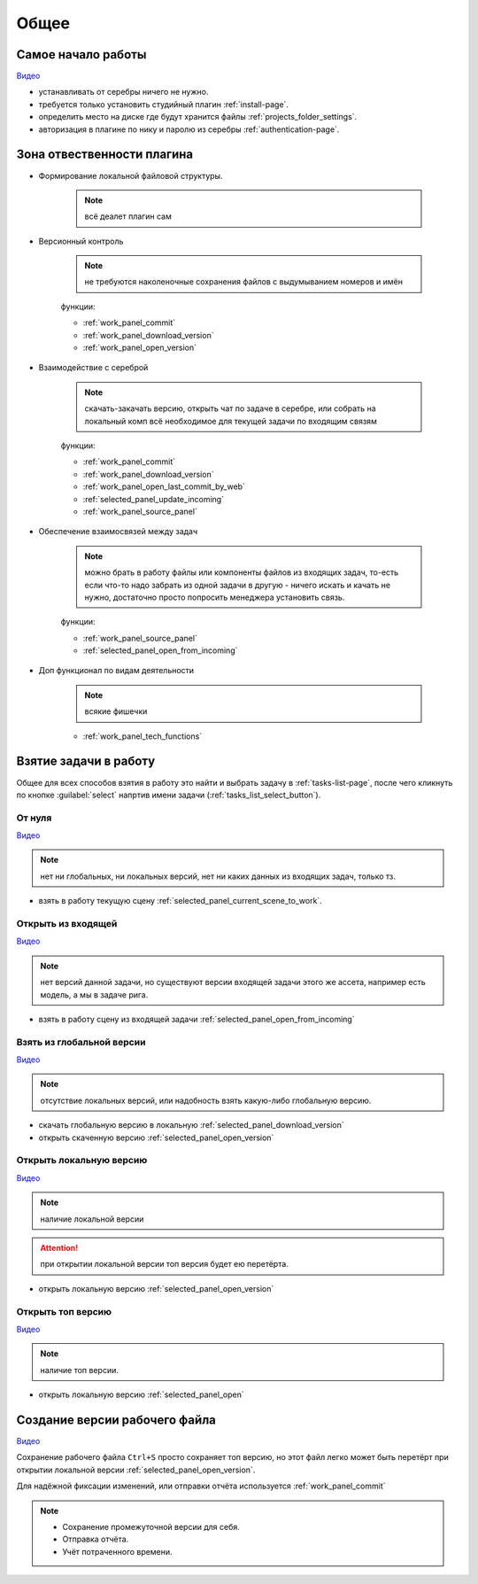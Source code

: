 .. _common-page:

Общее
========

.. _common_start:

Самое начало работы
--------------------

`Видео <https://disk.yandex.ru/i/lZMF2WP23D8M-w>`_

* устанавливать от серебры ничего не нужно.

* требуется только установить студийный плагин :ref:`install-page`.

* определить место на диске где будут хранится файлы :ref:`projects_folder_settings`.

* авторизация в плагине по нику и паролю из серебры :ref:`authentication-page`.

.. _common_responsibility_area:

Зона отвественности плагина
----------------------------

* Формирование локальной файловой структуры.

   .. note:: всё деалет плагин сам

* Версионный контроль

   .. note:: не требуются наколеночные сохранения файлов с выдумыванием номеров и имён

   функции:

   * :ref:`work_panel_commit`
   * :ref:`work_panel_download_version`
   * :ref:`work_panel_open_version`

* Взаимодействие с сереброй

   .. note:: скачать-закачать версию, открыть чат по задаче в серебре, или собрать на локальный комп всё необходимое для текущей задачи по входящим связям

   функции:

   * :ref:`work_panel_commit`
   * :ref:`work_panel_download_version`
   * :ref:`work_panel_open_last_commit_by_web`
   * :ref:`selected_panel_update_incoming`
   * :ref:`work_panel_source_panel`

* Обеспечение взаимосвязей между задач

   .. note:: можно брать в работу файлы или компоненты файлов из входящих задач, то-есть если что-то надо забрать из одной задачи в другую - ничего искать и качать не нужно, достаточно просто попросить менеджера установить связь.

   функции:

   * :ref:`work_panel_source_panel`
   * :ref:`selected_panel_open_from_incoming`

* Доп функционал по видам деятельности

   .. note:: всякие фишечки

   * :ref:`work_panel_tech_functions`

.. _common_pull_task:

Взятие задачи в работу
------------------------

Общее для всех способов взятия в работу это найти и выбрать задачу в :ref:`tasks-list-page`, после чего кликнуть по кнопке :guilabel:`select` напртив имени задачи (:ref:`tasks_list_select_button`).

.. _common_pull_task_from_null:

От нуля
~~~~~~~~

`Видео <https://disk.yandex.ru/i/zuYEATMGdzNsrw>`_

.. note:: нет ни глобальных, ни локальных версий, нет ни каких данных из входящих задач, только тз.

* взять в работу текущую сцену :ref:`selected_panel_current_scene_to_work`.


.. _common_pull_task_from_incoming:

Открыть из входящей
~~~~~~~~~~~~~~~~~~~~~

`Видео <https://disk.yandex.ru/i/X6x8qTIpGkBitg>`_

.. note:: нет версий данной задачи, но существуют версии входящей задачи этого же ассета, например есть модель, а мы в задаче рига.

* взять в работу сцену из входящей задачи :ref:`selected_panel_open_from_incoming`

.. _common_pull_task_from_global:

Взять из глобальной версии
~~~~~~~~~~~~~~~~~~~~~~~~~~~~~

`Видео <https://disk.yandex.ru/i/JYaW1WCQeMDc6g>`_

.. note:: отсутствие локальных версий, или надобность взять какую-либо глобальную версию.

* скачать глобальную версию в локальную :ref:`selected_panel_download_version`

* открыть скаченную версию :ref:`selected_panel_open_version`

.. _common_pull_task_from_local:

Открыть локальную версию
~~~~~~~~~~~~~~~~~~~~~~~~~~~~

`Видео <https://disk.yandex.ru/i/9oVC42fhqFfmiw>`_

.. note:: наличие локальной версии

.. attention:: при открытии локальной версии топ версия будет ею перетёрта.

* открыть локальную версию :ref:`selected_panel_open_version`

.. _common_pull_task_from_top:

Открыть топ версию
~~~~~~~~~~~~~~~~~~~~

`Видео <https://disk.yandex.ru/i/1ajRtiMWME_8Kw>`_

.. note:: наличие топ версии.

* открыть локальную версию :ref:`selected_panel_open`


.. _common_push_task:

Создание версии рабочего файла
-------------------------------

`Видео <https://disk.yandex.ru/i/395pcfgLT97vCg>`_

Сохранение рабочего файла ``Ctrl+S`` просто сохраняет топ версию, но этот файл легко может быть перетёрт при открытии локальной версии :ref:`selected_panel_open_version`.

Для надёжной фиксации изменений, или отправки отчёта используется :ref:`work_panel_commit`

.. note::

   * Сохранение промежуточной версии для себя.

   * Отправка отчёта.

   * Учёт потраченного времени.